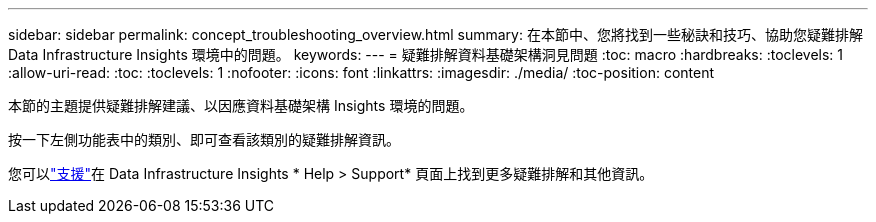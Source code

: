 ---
sidebar: sidebar 
permalink: concept_troubleshooting_overview.html 
summary: 在本節中、您將找到一些秘訣和技巧、協助您疑難排解 Data Infrastructure Insights 環境中的問題。 
keywords:  
---
= 疑難排解資料基礎架構洞見問題
:toc: macro
:hardbreaks:
:toclevels: 1
:allow-uri-read: 
:toc: 
:toclevels: 1
:nofooter: 
:icons: font
:linkattrs: 
:imagesdir: ./media/
:toc-position: content


[role="lead"]
本節的主題提供疑難排解建議、以因應資料基礎架構 Insights 環境的問題。

按一下左側功能表中的類別、即可查看該類別的疑難排解資訊。

您可以link:concept_requesting_support.html["支援"]在 Data Infrastructure Insights * Help > Support* 頁面上找到更多疑難排解和其他資訊。
